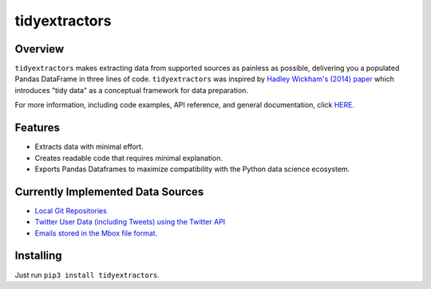 tidyextractors
==============

Overview
--------

``tidyextractors`` makes extracting data from supported sources as painless as possible, delivering you a populated Pandas DataFrame in three lines of code. ``tidyextractors`` was inspired by `Hadley Wickham's (2014) paper <http://vita.had.co.nz/papers/tidy-data.html>`_  which introduces "tidy data" as a conceptual framework for data preparation.

For more information, including code examples, API reference, and general documentation, click `HERE <http://tidyextractors.readthedocs.io/en/latest/>`_.

Features
--------

* Extracts data with minimal effort.
* Creates readable code that requires minimal explanation.
* Exports Pandas Dataframes to maximize compatibility with the Python data science ecosystem.

Currently Implemented Data Sources
----------------------------------

* `Local Git Repositories <http://tidyextractors.readthedocs.io/en/latest/git_overview.html>`_
* `Twitter User Data (including Tweets) using the Twitter API <http://tidyextractors.readthedocs.io/en/latest/twitter_overview.html>`_
* `Emails stored in the Mbox file format. <http://tidyextractors.readthedocs.io/en/latest/mbox_overview.html>`_

Installing
----------

Just run ``pip3 install tidyextractors``.
